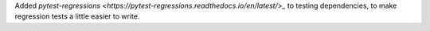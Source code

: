 Added `pytest-regressions
<https://pytest-regressions.readthedocs.io/en/latest/>_` to testing
dependencies, to make regression tests a little easier to write.
